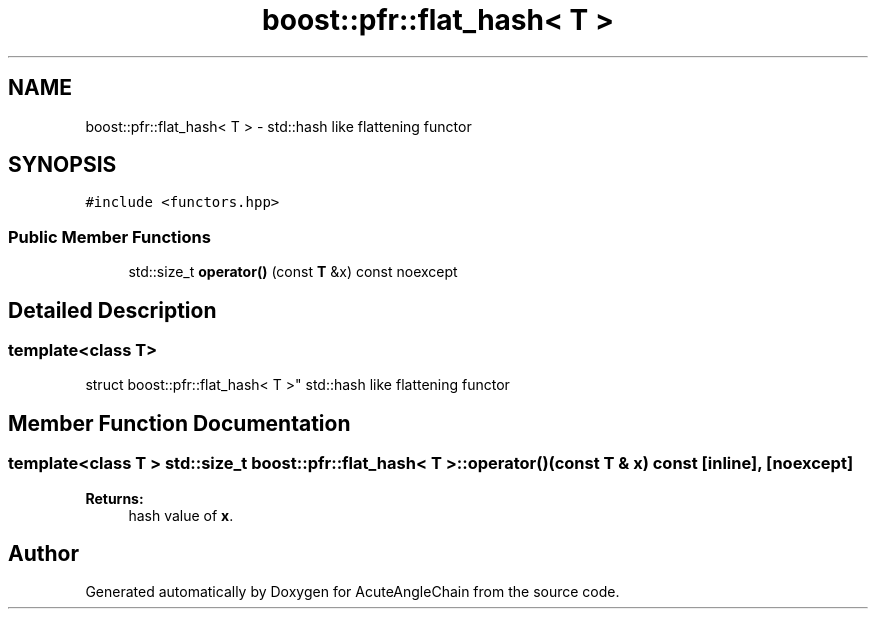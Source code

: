.TH "boost::pfr::flat_hash< T >" 3 "Sun Jun 3 2018" "AcuteAngleChain" \" -*- nroff -*-
.ad l
.nh
.SH NAME
boost::pfr::flat_hash< T > \- std::hash like flattening functor  

.SH SYNOPSIS
.br
.PP
.PP
\fC#include <functors\&.hpp>\fP
.SS "Public Member Functions"

.in +1c
.ti -1c
.RI "std::size_t \fBoperator()\fP (const \fBT\fP &x) const noexcept"
.br
.in -1c
.SH "Detailed Description"
.PP 

.SS "template<class T>
.br
struct boost::pfr::flat_hash< T >"
std::hash like flattening functor 
.SH "Member Function Documentation"
.PP 
.SS "template<class T > std::size_t \fBboost::pfr::flat_hash\fP< \fBT\fP >::operator() (const \fBT\fP & x) const\fC [inline]\fP, \fC [noexcept]\fP"

.PP
\fBReturns:\fP
.RS 4
hash value of \fBx\fP\&.
.RE
.PP


.SH "Author"
.PP 
Generated automatically by Doxygen for AcuteAngleChain from the source code\&.
